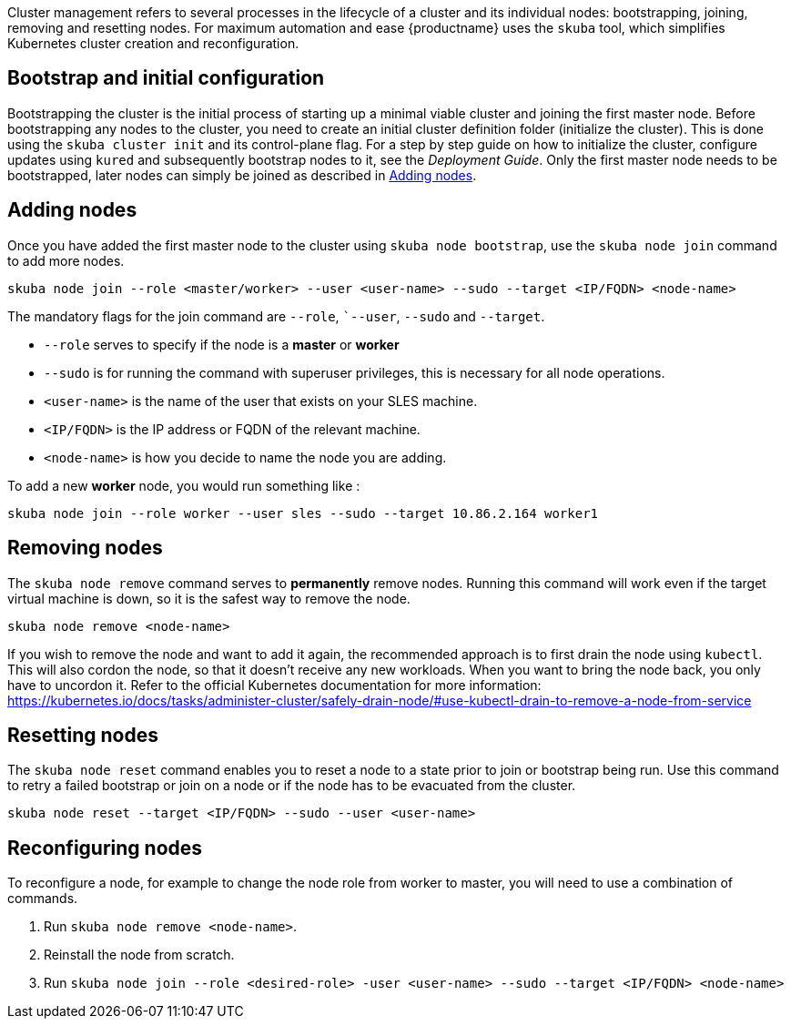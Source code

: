 //= Cluster Management

Cluster management refers to several processes in the lifecycle of a cluster and
its individual nodes: bootstrapping, joining, removing and resetting nodes.
For maximum automation and ease {productname} uses the `skuba` tool,
which simplifies Kubernetes cluster creation and reconfiguration.

== Bootstrap and initial configuration

Bootstrapping the cluster is the initial process of starting up a minimal
viable cluster and joining the first master node.
Before bootstrapping any nodes to the cluster,
you need to create an initial cluster definition folder (initialize the cluster).
This is done using the `skuba cluster init` and its control-plane flag.
For a step by step guide on how to initialize the cluster, configure updates using `kured`
and subsequently bootstrap nodes to it, see the _Deployment Guide_.
Only the first master node needs to be bootstrapped,
later nodes can simply be joined as described in <<Adding nodes>>.

== Adding nodes

Once you have added the first master node to the cluster using `skuba node bootstrap`,
use the `skuba node join` command to add more nodes.

[source,bash]
skuba node join --role <master/worker> --user <user-name> --sudo --target <IP/FQDN> <node-name>

The mandatory flags for the join command are `--role`, ``--user`, `--sudo` and `--target`.

- `--role` serves to specify if the node is a *master* or *worker*
- `--sudo` is for running the command with superuser privileges,
this is necessary for all node operations.
- `<user-name>` is the name of the user that exists on your SLES machine.
- `<IP/FQDN>` is the IP address or FQDN of the relevant machine.
- `<node-name>` is how you decide to name the node you are adding.

To add a new *worker* node, you would run something like :

[source,bash]
skuba node join --role worker --user sles --sudo --target 10.86.2.164 worker1


== Removing nodes

The `skuba node remove` command serves to *permanently* remove nodes.
Running this command will work even if the target virtual machine is down,
so it is the safest way to remove the node.

[source,bash]
skuba node remove <node-name>

If you wish to remove the node and want to add it again, the recommended approach is to
first drain the node using `kubectl`. This will also cordon the node,
so that it doesn't receive any new workloads.
When you want to bring the node back, you only have to uncordon it.
Refer to the official Kubernetes documentation for more information:
https://kubernetes.io/docs/tasks/administer-cluster/safely-drain-node/#use-kubectl-drain-to-remove-a-node-from-service


== Resetting nodes

The `skuba node reset` command enables you to reset a node to a state prior to join or bootstrap being run.
Use this command to retry a failed bootstrap or join on a node or if the node has to be evacuated from the cluster.

[source,bash]
skuba node reset --target <IP/FQDN> --sudo --user <user-name>


== Reconfiguring nodes

To reconfigure a node, for example to change the node role from worker to master,
you will need to use a combination of commands.

1. Run `skuba node remove <node-name>`.
2. Reinstall the node from scratch.
3. Run `skuba node join --role <desired-role> -user <user-name> --sudo --target <IP/FQDN> <node-name>`
